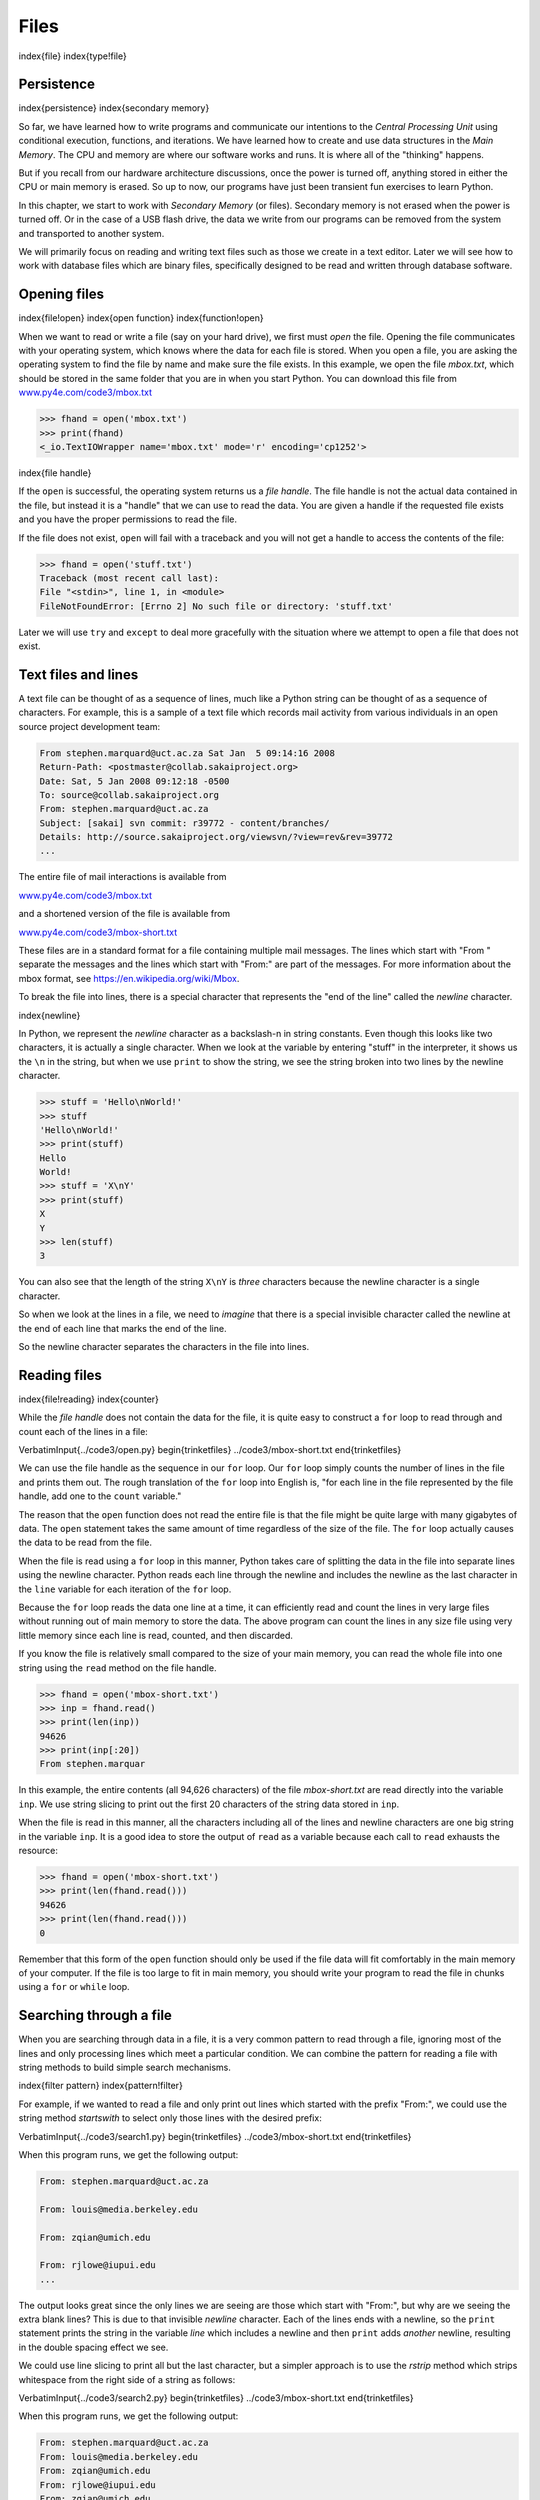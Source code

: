 
Files
=====

\index{file}
\index{type!file}

Persistence
-----------

\index{persistence}
\index{secondary memory}

So far, we have learned how to write programs and communicate our
intentions to the *Central Processing Unit* using
conditional execution, functions, and iterations. We have learned how to
create and use data structures in the *Main Memory*. The
CPU and memory are where our software works and runs. It is where all of
the "thinking" happens.

But if you recall from our hardware architecture discussions, once the
power is turned off, anything stored in either the CPU or main memory is
erased. So up to now, our programs have just been transient fun
exercises to learn Python.

.. image:: height=2.5in@../images/arch
   :target: height=2.5in@../images/arch
   :alt: Secondary Memory



In this chapter, we start to work with *Secondary Memory*
(or files). Secondary memory is not erased when the power is turned
off. Or in the case of a USB flash drive, the data we write from our
programs can be removed from the system and transported to another
system.

We will primarily focus on reading and writing text files such as those
we create in a text editor. Later we will see how to work with database
files which are binary files, specifically designed to be read and
written through database software.

Opening files
-------------

\index{file!open}
\index{open function}
\index{function!open}

When we want to read or write a file (say on your hard drive), we first
must *open* the file. Opening the file communicates with
your operating system, which knows where the data for each file is
stored. When you open a file, you are asking the operating system to
find the file by name and make sure the file exists. In this example, we
open the file *mbox.txt*\ , which should be stored in the same
folder that you are in when you start Python. You can download this file
from `www.py4e.com/code3/mbox.txt <http://www.py4e.com/code3/mbox.txt>`_

.. code-block:: python

   >>> fhand = open('mbox.txt')
   >>> print(fhand)
   <_io.TextIOWrapper name='mbox.txt' mode='r' encoding='cp1252'>


\index{file handle}

If the ``open`` is successful, the operating system returns us
a *file handle*. The file handle is not the actual data
contained in the file, but instead it is a "handle" that we can use to
read the data. You are given a handle if the requested file exists and
you have the proper permissions to read the file.

.. image:: height=2.0in@../images/handle
   :target: height=2.0in@../images/handle
   :alt: A File Handle



If the file does not exist, ``open`` will fail with a traceback
and you will not get a handle to access the contents of the file:

.. code-block:: python

   >>> fhand = open('stuff.txt')
   Traceback (most recent call last):
   File "<stdin>", line 1, in <module>
   FileNotFoundError: [Errno 2] No such file or directory: 'stuff.txt'


Later we will use ``try`` and ``except`` to deal more
gracefully with the situation where we attempt to open a file that does
not exist.

Text files and lines
--------------------

A text file can be thought of as a sequence of lines, much like a Python
string can be thought of as a sequence of characters. For example, this
is a sample of a text file which records mail activity from various
individuals in an open source project development team:

.. code-block::

   From stephen.marquard@uct.ac.za Sat Jan  5 09:14:16 2008
   Return-Path: <postmaster@collab.sakaiproject.org>
   Date: Sat, 5 Jan 2008 09:12:18 -0500
   To: source@collab.sakaiproject.org
   From: stephen.marquard@uct.ac.za
   Subject: [sakai] svn commit: r39772 - content/branches/
   Details: http://source.sakaiproject.org/viewsvn/?view=rev&rev=39772
   ...


The entire file of mail interactions is available from

`www.py4e.com/code3/mbox.txt <http://www.py4e.com/code3/mbox.txt>`_

and a shortened version of the file is available from

`www.py4e.com/code3/mbox-short.txt <http://www.py4e.com/code3/mbox-short.txt>`_

These files are in a standard format for a file containing multiple mail
messages. The lines which start with "From " separate the messages and
the lines which start with "From:" are part of the messages. For more
information about the mbox format, see
https://en.wikipedia.org/wiki/Mbox.

To break the file into lines, there is a special character that
represents the "end of the line" called the *newline*
character.

\index{newline}

In Python, we represent the *newline* character as a
backslash-n in string constants. Even though this looks like two
characters, it is actually a single character. When we look at the
variable by entering "stuff" in the interpreter, it shows us the ``\n`` in
the string, but when we use ``print`` to show the string, we
see the string broken into two lines by the newline character.

.. code-block:: python

   >>> stuff = 'Hello\nWorld!'
   >>> stuff
   'Hello\nWorld!'
   >>> print(stuff)
   Hello
   World!
   >>> stuff = 'X\nY'
   >>> print(stuff)
   X
   Y
   >>> len(stuff)
   3


You can also see that the length of the string ``X\nY`` is *three*
characters because the newline character is a single character.

So when we look at the lines in a file, we need to *imagine* that there
is a special invisible character called the newline at the end of each
line that marks the end of the line.

So the newline character separates the characters in the file into
lines.

Reading files
-------------

\index{file!reading}
\index{counter}

While the *file handle* does not contain the data for the
file, it is quite easy to construct a ``for`` loop to read
through and count each of the lines in a file:

\VerbatimInput{../code3/open.py}
\begin{trinketfiles}
../code3/mbox-short.txt
\end{trinketfiles}

We can use the file handle as the sequence in our ``for`` loop.
Our ``for`` loop simply counts the number of lines in the file
and prints them out. The rough translation of the ``for`` loop
into English is, "for each line in the file represented by the file
handle, add one to the ``count`` variable."

The reason that the ``open`` function does not read the entire
file is that the file might be quite large with many gigabytes of data.
The ``open`` statement takes the same amount of time regardless
of the size of the file. The ``for`` loop actually causes the
data to be read from the file.

When the file is read using a ``for`` loop in this manner,
Python takes care of splitting the data in the file into separate lines
using the newline character. Python reads each line through the newline
and includes the newline as the last character in the ``line``
variable for each iteration of the ``for`` loop.

Because the ``for`` loop reads the data one line at a time, it
can efficiently read and count the lines in very large files without
running out of main memory to store the data. The above program can
count the lines in any size file using very little memory since each
line is read, counted, and then discarded.

If you know the file is relatively small compared to the size of your
main memory, you can read the whole file into one string using the
``read`` method on the file handle.

.. code-block:: python

   >>> fhand = open('mbox-short.txt')
   >>> inp = fhand.read()
   >>> print(len(inp))
   94626
   >>> print(inp[:20])
   From stephen.marquar


In this example, the entire contents (all 94,626 characters) of the file
*mbox-short.txt* are read directly into the variable
``inp``. We use string slicing to print out the first 20
characters of the string data stored in ``inp``.

When the file is read in this manner, all the characters including all
of the lines and newline characters are one big string in the variable
``inp``. It is a good idea to store the output of ``read`` as a variable
because each call to ``read`` exhausts the resource:

.. code-block:: python

   >>> fhand = open('mbox-short.txt')
   >>> print(len(fhand.read()))
   94626
   >>> print(len(fhand.read()))
   0


Remember that this form of the ``open`` function should only be used
if the file data will fit comfortably in the main memory of your computer.
If the file is too large to fit in main memory, you should write your
program to read the file in chunks using a ``for`` or ``while`` loop.

Searching through a file
------------------------

When you are searching through data in a file, it is a very common
pattern to read through a file, ignoring most of the lines and only
processing lines which meet a particular condition. We can combine the
pattern for reading a file with string methods to build simple search
mechanisms.

\index{filter pattern}
\index{pattern!filter}

For example, if we wanted to read a file and only print out lines which
started with the prefix "From:", we could use the string method
*startswith* to select only those lines with the desired
prefix:

\VerbatimInput{../code3/search1.py}
\begin{trinketfiles}
../code3/mbox-short.txt
\end{trinketfiles}

When this program runs, we get the following output:

.. code-block::

   From: stephen.marquard@uct.ac.za

   From: louis@media.berkeley.edu

   From: zqian@umich.edu

   From: rjlowe@iupui.edu
   ...


The output looks great since the only lines we are seeing are those
which start with "From:", but why are we seeing the extra blank lines?
This is due to that invisible *newline* character. Each
of the lines ends with a newline, so the ``print`` statement
prints the string in the variable *line* which includes a
newline and then ``print`` adds *another* newline, resulting in
the double spacing effect we see.

We could use line slicing to print all but the last character, but a
simpler approach is to use the *rstrip* method which
strips whitespace from the right side of a string as follows:

\VerbatimInput{../code3/search2.py}
\begin{trinketfiles}
../code3/mbox-short.txt
\end{trinketfiles}

When this program runs, we get the following output:

.. code-block::

   From: stephen.marquard@uct.ac.za
   From: louis@media.berkeley.edu
   From: zqian@umich.edu
   From: rjlowe@iupui.edu
   From: zqian@umich.edu
   From: rjlowe@iupui.edu
   From: cwen@iupui.edu
   ...


As your file processing programs get more complicated, you may want to
structure your search loops using ``continue``. The basic idea
of the search loop is that you are looking for "interesting" lines and
effectively skipping "uninteresting" lines. And then when we find an
interesting line, we do something with that line.

We can structure the loop to follow the pattern of skipping
uninteresting lines as follows:

\VerbatimInput{../code3/search3.py}
\begin{trinketfiles}
../code3/mbox-short.txt
\end{trinketfiles}

The output of the program is the same. In English, the uninteresting
lines are those which do not start with "From:", which we skip using
``continue``. For the "interesting" lines (i.e., those that
start with "From:") we perform the processing on those lines.

We can use the ``find`` string method to simulate a text editor
search that finds lines where the search string is anywhere in the line.
Since ``find`` looks for an occurrence of a string within
another string and either returns the position of the string or -1 if
the string was not found, we can write the following loop to show lines
which contain the string "@uct.ac.za" (i.e., they come from the
University of Cape Town in South Africa):

\VerbatimInput{../code3/search4.py}
\begin{trinketfiles}
../code3/mbox-short.txt
\end{trinketfiles}

Which produces the following output:

.. code-block::

   From stephen.marquard@uct.ac.za Sat Jan  5 09:14:16 2008
   X-Authentication-Warning: set sender to stephen.marquard@uct.ac.za using -f
   From: stephen.marquard@uct.ac.za
   Author: stephen.marquard@uct.ac.za
   From david.horwitz@uct.ac.za Fri Jan  4 07:02:32 2008
   X-Authentication-Warning: set sender to david.horwitz@uct.ac.za using -f
   From: david.horwitz@uct.ac.za
   Author: david.horwitz@uct.ac.za
   ...


Here we also use the contracted form of the ``if`` statement
where we put the ``continue`` on the same line as the
``if``. This contracted form of the ``if`` functions
the same as if the ``continue`` were on the next line and
indented.

Letting the user choose the file name
-------------------------------------

We really do not want to have to edit our Python code every time we want
to process a different file. It would be more usable to ask the user to
enter the file name string each time the program runs so they can use
our program on different files without changing the Python code.

This is quite simple to do by reading the file name from the user using
``input`` as follows:

\VerbatimInput{../code3/search6.py}
\begin{trinketfiles}
../code3/mbox-short.txt
\end{trinketfiles}

We read the file name from the user and place it in a variable named
``fname`` and open that file. Now we can run the program
repeatedly on different files.

.. code-block::

   python search6.py
   Enter the file name: mbox.txt
   There were 1797 subject lines in mbox.txt

   python search6.py
   Enter the file name: mbox-short.txt
   There were 27 subject lines in mbox-short.txt


Before peeking at the next section, take a look at the above program and
ask yourself, "What could go possibly wrong here?" or "What might our
friendly user do that would cause our nice little program to
ungracefully exit with a traceback, making us look not-so-cool in the
eyes of our users?"

Using ``try, except,`` and ``open``
-------------------------------------------

I told you not to peek. This is your last chance.

What if our user types something that is not a file name?

.. code-block::

   python search6.py
   Enter the file name: missing.txt
   Traceback (most recent call last):
     File "search6.py", line 2, in <module>
       fhand = open(fname)
   FileNotFoundError: [Errno 2] No such file or directory: 'missing.txt'

   python search6.py
   Enter the file name: na na boo boo
   Traceback (most recent call last):
     File "search6.py", line 2, in <module>
       fhand = open(fname)
   FileNotFoundError: [Errno 2] No such file or directory: 'na na boo boo'


Do not laugh. Users will eventually do every possible thing they can do
to break your programs, either on purpose or with malicious intent. As a
matter of fact, an important part of any software development team is a
person or group called *Quality Assurance* (or QA for
short) whose very job it is to do the craziest things possible in an
attempt to break the software that the programmer has created.

\index{Quality Assurance}
\index{QA}

The QA team is responsible for finding the flaws in programs before we
have delivered the program to the end users who may be purchasing the
software or paying our salary to write the software. So the QA team is
the programmer's best friend.

\index{try statement}
\index{statement!try}
\index{open function}
\index{function!open}
\index{exception!IOError}
\index{IOError}

So now that we see the flaw in the program, we can elegantly fix it
using the ``try``\ /\ ``except`` structure. We need to
assume that the ``open`` call might fail and add recovery code
when the ``open`` fails as follows:

\VerbatimInput{../code3/search7.py}
\begin{trinketfiles}
../code3/mbox-short.txt
\end{trinketfiles}

The ``exit`` function terminates the program. It is a function
that we call that never returns. Now when our user (or QA team) types in
silliness or bad file names, we "catch" them and recover gracefully:

.. code-block::

   python search7.py
   Enter the file name: mbox.txt
   There were 1797 subject lines in mbox.txt

   python search7.py
   Enter the file name: na na boo boo
   File cannot be opened: na na boo boo


\index{Pythonic}

Protecting the ``open`` call is a good example of the proper
use of ``try`` and ``except`` in a Python program. We
use the term "Pythonic" when we are doing something the "Python way". We
might say that the above example is the Pythonic way to open a file.

Once you become more skilled in Python, you can engage in repartee with
other Python programmers to decide which of two equivalent solutions to
a problem is "more Pythonic". The goal to be "more Pythonic" captures
the notion that programming is part engineering and part art. We are not
always interested in just making something work, we also want our
solution to be elegant and to be appreciated as elegant by our peers.

Writing files
-------------

\index{file!writing}

To write a file, you have to open it with mode "w" as a second
parameter:

.. code-block:: python

   >>> fout = open('output.txt', 'w')
   >>> print(fout)
   <_io.TextIOWrapper name='output.txt' mode='w' encoding='cp1252'>


If the file already exists, opening it in write mode clears out the old
data and starts fresh, so be careful! If the file doesn't exist, a new
one is created.

The ``write`` method of the file handle object puts data into
the file, returning the number of characters written. The default write
mode is text for writing (and reading) strings.

.. code-block:: python

   >>> line1 = "This here's the wattle,\n"
   >>> fout.write(line1)
   24


\index{newline}

Again, the file object keeps track of where it is, so if you call
``write`` again, it adds the new data to the end.

We must make sure to manage the ends of lines as we write to the file by
explicitly inserting the newline character when we want to end a line.
The ``print`` statement automatically appends a newline, but
the ``write`` method does not add the newline automatically.

.. code-block:: python

   >>> line2 = 'the emblem of our land.\n'
   >>> fout.write(line2)
   24


When you are done writing, you have to close the file to make sure that
the last bit of data is physically written to the disk so it will not be
lost if the power goes off.

.. code-block:: python

   >>> fout.close()


We could close the files which we open for read as well, but we can be a
little sloppy if we are only opening a few files since Python makes sure
that all open files are closed when the program ends. When we are
writing files, we want to explicitly close the files so as to leave
nothing to chance.

\index{close method}
\index{method!close}

Debugging
---------

\index{debugging}
\index{whitespace}

When you are reading and writing files, you might run into problems with
whitespace. These errors can be hard to debug because spaces, tabs, and
newlines are normally invisible:

.. code-block:: python

   >>> s = '1 2\t 3\n 4'
   >>> print(s)
   1 2  3
    4


\index{repr function}
\index{function!repr}
\index{string representation}

The built-in function ``repr`` can help. It takes any object as
an argument and returns a string representation of the object. For
strings, it represents whitespace characters with backslash sequences:

.. code-block:: python

   >>> print(repr(s))
   '1 2\t 3\n 4'


This can be helpful for debugging.

One other problem you might run into is that different systems use
different characters to indicate the end of a line. Some systems use a
newline, represented ``\n``. Others use a return character, represented
``\r``. Some use both. If you move files between different systems, these
inconsistencies might cause problems.

\index{end of line character}

For most systems, there are applications to convert from one format to
another. You can find them (and read more about this issue) at
`wikipedia.org/wiki/Newline <wikipedia.org/wiki/Newline>`_. Or, of course,
you could write one yourself.

Glossary
--------

catch
:   To prevent an exception from terminating a program using the
    ``try`` and ``except`` statements.
\index{catch}

newline
:   A special character used in files and strings to indicate the end of
    a line.
\index{newline}

Pythonic
:   A technique that works elegantly in Python. "Using try and except is
    the *Pythonic* way to recover from missing files".
\index{Pythonic}

Quality Assurance
:   A person or team focused on insuring the overall quality of a
    software product. QA is often involved in testing a product and
    identifying problems before the product is released.
\index{Quality Assurance}
\index{QA}

text file
:   A sequence of characters stored in permanent storage like a hard
    drive.
\index{text file}

Exercises
---------

**Exercise 1: Write a program to read through a file and print the
contents of the file (line by line) all in upper case. Executing the
program will look as follows:**

.. code-block::

   python shout.py
   Enter a file name: mbox-short.txt
   FROM STEPHEN.MARQUARD@UCT.AC.ZA SAT JAN  5 09:14:16 2008
   RETURN-PATH: <POSTMASTER@COLLAB.SAKAIPROJECT.ORG>
   RECEIVED: FROM MURDER (MAIL.UMICH.EDU [141.211.14.90])
        BY FRANKENSTEIN.MAIL.UMICH.EDU (CYRUS V2.3.8) WITH LMTPA;
        SAT, 05 JAN 2008 09:14:16 -0500


**You can download the file from** `www.py4e.com/code3/mbox-short.txt <http://www.py4e.com/code3/mbox-short.txt>`_

**Exercise 2: Write a program to prompt for a file name, and then read
through the file and look for lines of the form:**

.. code-block::

   X-DSPAM-Confidence: 0.8475


**When you encounter a line that starts with "X-DSPAM-Confidence:" pull
apart the line to extract the floating-point number on the line. Count
these lines and then compute the total of the spam confidence values
from these lines. When you reach the end of the file, print out the
average spam confidence.**

.. code-block::

   Enter the file name: mbox.txt
   Average spam confidence: 0.894128046745

   Enter the file name: mbox-short.txt
   Average spam confidence: 0.750718518519


**Test your file on the *mbox.txt* and *mbox-short.txt* files.**

**Exercise 3: Sometimes when programmers get bored or want to have a bit
of fun, they add a harmless *Easter Egg* to their program
Modify the program that prompts the user for the file name so that it
prints a funny message when the user types in the exact file name "na na
boo boo". The program should behave normally for all other files which
exist and don't exist. Here is a sample execution of the program:**

.. code-block::

   python egg.py
   Enter the file name: mbox.txt
   There were 1797 subject lines in mbox.txt

   python egg.py
   Enter the file name: missing.tyxt
   File cannot be opened: missing.tyxt

   python egg.py
   Enter the file name: na na boo boo
   NA NA BOO BOO TO YOU - You have been punk'd!


**We are not encouraging you to put Easter Eggs in your programs; this is
just an exercise.**
